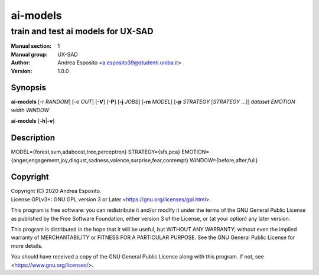=========
ai-models
=========

-----------------------------------
train and test ai models for UX-SAD
-----------------------------------

:Manual section: 1
:Manual group: UX-SAD
:Author: Andrea Esposito <a.esposito39@studenti.uniba.it>
:Version: 1.0.0

Synopsis
========

**ai-models** [-r *RANDOM*] [-o *OUT*] [**-V**] [**-P**]
[**-j** *JOBS*]
[**-m** *MODEL*]
[**-p** *STRATEGY* [*STRATEGY* ...]]
*dataset*
*EMOTION*
*width*
*WINDOW*

**ai-models** [**-h**\|\ **-v**]

Description
===========

MODEL={forest,svm,adaboost,tree,perceptron}
STRATEGY={sfs,pca}
EMOTION={anger,engagement,joy,disgust,sadness,valence,surprise,fear,contempt}
WINDOW={before,after,full}

Copyright
=========

| Copyright (C) 2020 Andrea Esposito.
| License GPLv3+: GNU GPL version 3 or Later <https://gnu.org/licenses/gpl.html>.

This program is free software: you can redistribute it and/or modify it under
the terms of the GNU General Public License as published by the Free Software
Foundation, either version 3 of the License, or (at your option) any later
version.

This program is distributed in the hope that it will be useful, but WITHOUT ANY
WARRANTY; without even the implied warranty of MERCHANTABILITY or FITNESS FOR A
PARTICULAR PURPOSE. See the GNU General Public License for more details.

You should have received a copy of the GNU General Public License along with
this program. If not, see <https://www.gnu.org/licenses/>.